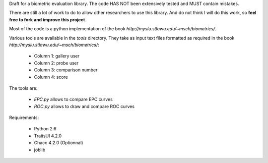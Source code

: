 Draft for a biometric evaluation library.
The code HAS NOT been extensively tested and MUST contain mistakes.

There are still a lot of work to do to allow other researchers to use this library.
And do not think I will do this work, so **feel free to fork and improve this project**.



Most of the code is a python implementation of the book `http://myslu.stlawu.edu/~msch/biometrics/`.

Various tools are available in the `tools` directory. 
They take as input text files formatted as required in the book `http://myslu.stlawu.edu/~msch/biometrics/`:

 * Column 1: gallery user
 * Column 2: probe user
 * Column 3: comparison number
 * Column 4: score

The tools are:

 * `EPC.py` allows to compare EPC curves
 * `ROC.py` allows to draw and compare ROC curves

Requirements:

  * Python 2.6
  * TraitsUI 4.2.0
  * Chaco 4.2.0 (Optionnal)
  * joblib
